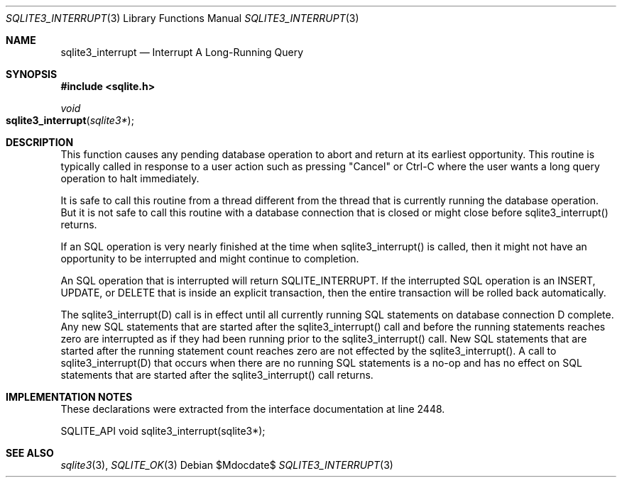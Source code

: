 .Dd $Mdocdate$
.Dt SQLITE3_INTERRUPT 3
.Os
.Sh NAME
.Nm sqlite3_interrupt
.Nd Interrupt A Long-Running Query
.Sh SYNOPSIS
.In sqlite.h
.Ft void
.Fo sqlite3_interrupt
.Fa "sqlite3*"
.Fc
.Sh DESCRIPTION
This function causes any pending database operation to abort and return
at its earliest opportunity.
This routine is typically called in response to a user action such
as pressing "Cancel" or Ctrl-C where the user wants a long query operation
to halt immediately.
.Pp
It is safe to call this routine from a thread different from the thread
that is currently running the database operation.
But it is not safe to call this routine with a database connection
that is closed or might close before sqlite3_interrupt() returns.
.Pp
If an SQL operation is very nearly finished at the time when sqlite3_interrupt()
is called, then it might not have an opportunity to be interrupted
and might continue to completion.
.Pp
An SQL operation that is interrupted will return SQLITE_INTERRUPT.
If the interrupted SQL operation is an INSERT, UPDATE, or DELETE that
is inside an explicit transaction, then the entire transaction will
be rolled back automatically.
.Pp
The sqlite3_interrupt(D) call is in effect until all currently running
SQL statements on database connection D complete.
Any new SQL statements that are started after the sqlite3_interrupt()
call and before the running statements reaches zero are interrupted
as if they had been running prior to the sqlite3_interrupt() call.
New SQL statements that are started after the running statement count
reaches zero are not effected by the sqlite3_interrupt().
A call to sqlite3_interrupt(D) that occurs when there are no running
SQL statements is a no-op and has no effect on SQL statements that
are started after the sqlite3_interrupt() call returns.
.Sh IMPLEMENTATION NOTES
These declarations were extracted from the
interface documentation at line 2448.
.Bd -literal
SQLITE_API void sqlite3_interrupt(sqlite3*);
.Ed
.Sh SEE ALSO
.Xr sqlite3 3 ,
.Xr SQLITE_OK 3
